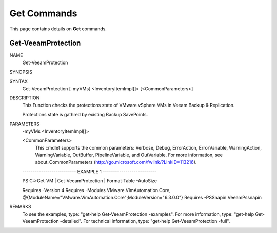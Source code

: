 ﻿Get Commands
=========================

This page contains details on **Get** commands.

Get-VeeamProtection
-------------------------


NAME
    Get-VeeamProtection
    
SYNOPSIS
    
    
SYNTAX
    Get-VeeamProtection [-myVMs] <InventoryItemImpl[]> [<CommonParameters>]
    
    
DESCRIPTION
    This Function checks the protections state of VMware vSphere VMs in Veeam Backup & Replication.
    
    Protections state is gathred by existing Backup SavePoints.
    

PARAMETERS
    -myVMs <InventoryItemImpl[]>
        
    <CommonParameters>
        This cmdlet supports the common parameters: Verbose, Debug,
        ErrorAction, ErrorVariable, WarningAction, WarningVariable,
        OutBuffer, PipelineVariable, and OutVariable. For more information, see 
        about_CommonParameters (http://go.microsoft.com/fwlink/?LinkID=113216). 
    
    -------------------------- EXAMPLE 1 --------------------------
    
    PS C:\>Get-VM | Get-VeeamProtection | Format-Table -AutoSize
    
    Requires -Version 4
    Requires -Modules VMware.VimAutomation.Core, @{ModuleName="VMware.VimAutomation.Core";ModuleVersion="6.3.0.0"}
    Requires -PSSnapin VeeamPssnapin
    
    
    
    
REMARKS
    To see the examples, type: "get-help Get-VeeamProtection -examples".
    For more information, type: "get-help Get-VeeamProtection -detailed".
    For technical information, type: "get-help Get-VeeamProtection -full".




